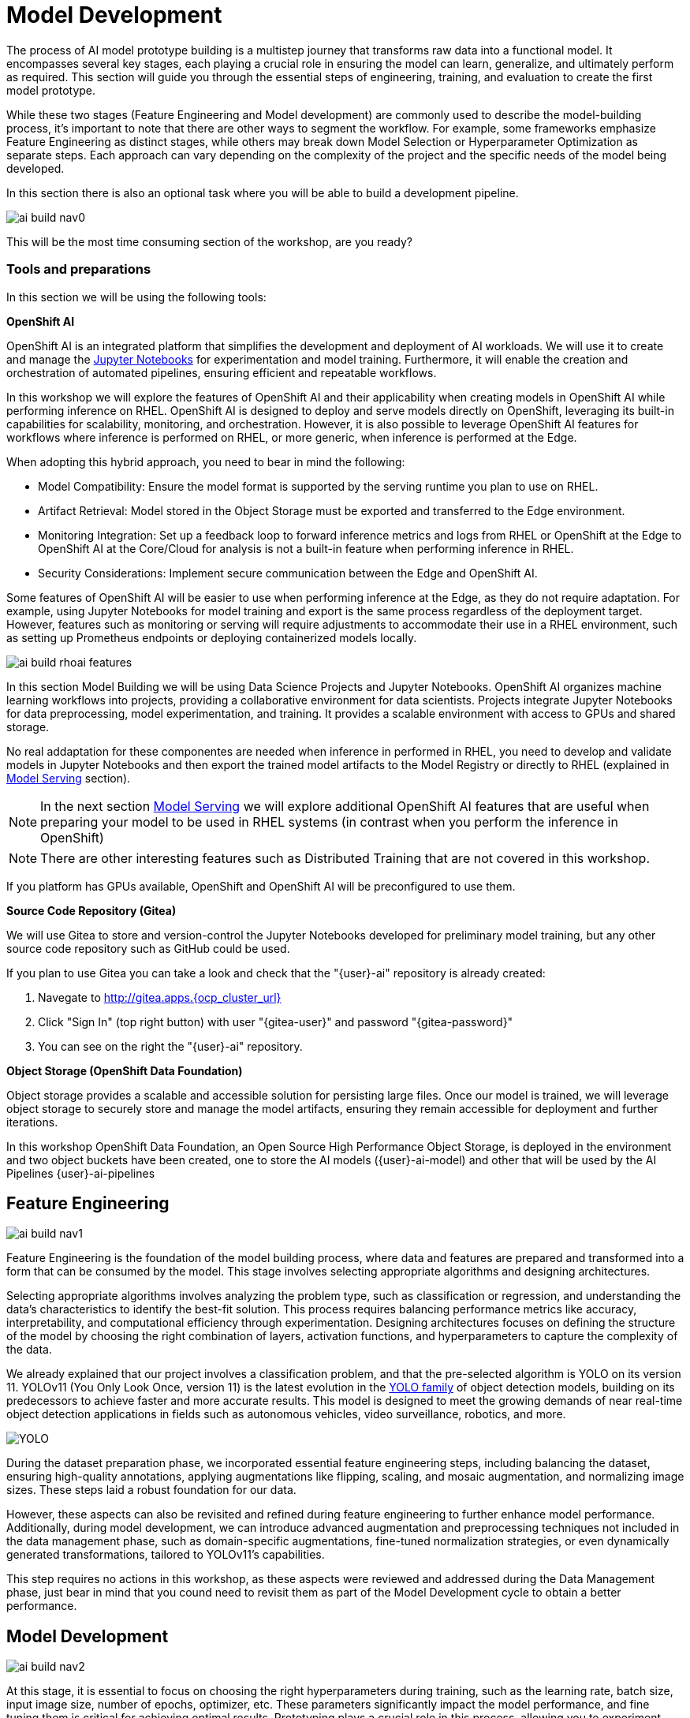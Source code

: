 = Model Development

The process of AI model prototype building is a multistep journey that transforms raw data into a functional model. It encompasses several key stages, each playing a crucial role in ensuring the model can learn, generalize, and ultimately perform as required. This section will guide you through the essential steps of engineering, training, and evaluation to create the first model prototype.

While these two stages (Feature Engineering and Model development) are commonly used to describe the model-building process, it's important to note that there are other ways to segment the workflow. For example, some frameworks emphasize Feature Engineering as distinct stages, while others may break down Model Selection or Hyperparameter Optimization as separate steps. Each approach can vary depending on the complexity of the project and the specific needs of the model being developed.

In this section there is also an optional task where you will be able to build a development pipeline.

image::ai-build-nav0.png[]


This will be the most time consuming section of the workshop, are you ready?


=== Tools and preparations

In this section we will be using the following tools: 

*OpenShift AI*

OpenShift AI is an integrated platform that simplifies the development and deployment of AI workloads. We will use it to create and manage the https://jupyter.org/[Jupyter Notebooks] for experimentation and model training. Furthermore, it will enable the creation and orchestration of automated pipelines, ensuring efficient and repeatable workflows.

In this workshop we will explore  the features of OpenShift AI and their applicability when creating models in OpenShift AI while performing inference on RHEL. OpenShift AI is designed to deploy and serve models directly on OpenShift, leveraging its built-in capabilities for scalability, monitoring, and orchestration. However, it is also possible to leverage OpenShift AI features for workflows where inference is performed on RHEL, or more generic, when inference is performed at the Edge.

When adopting this hybrid approach, you need to bear in mind the following:

* Model Compatibility: Ensure the model format is supported by the serving runtime you plan to use on RHEL.

* Artifact Retrieval: Model stored in the Object Storage must be exported and transferred to the Edge environment.

* Monitoring Integration: Set up a feedback loop to forward inference metrics and logs from RHEL or OpenShift at the Edge to OpenShift AI at the Core/Cloud for analysis is not a built-in feature when performing inference in RHEL.

* Security Considerations: Implement secure communication between the Edge and OpenShift AI.

Some features of OpenShift AI will be easier to use when performing inference at the Edge, as they do not require adaptation. For example, using Jupyter Notebooks for model training and export is the same process regardless of the deployment target. However, features such as monitoring or serving will require adjustments to accommodate their use in a RHEL environment, such as setting up Prometheus endpoints or deploying containerized models locally.

image::ai-build-rhoai-features.png[]


In this section Model Building we will be using Data Science Projects and Jupyter Notebooks. OpenShift AI organizes machine learning workflows into projects, providing a collaborative environment for data scientists. Projects integrate Jupyter Notebooks for data preprocessing, model experimentation, and training. It provides a scalable environment with access to GPUs and shared storage.

No real addaptation for these componentes are needed when inference in performed in RHEL, you need to develop and validate models in Jupyter Notebooks and then export the trained model artifacts to the Model Registry or directly to RHEL (explained in xref:ai-specialist-04-deploy.adoc[Model Serving] section).

[NOTE]

In the next section xref:ai-specialist-04-deploy.adoc[Model Serving] we will explore additional OpenShift AI features that are useful when preparing your model to be used in RHEL systems (in contrast when you perform the inference in OpenShift)

[NOTE]

There are other interesting features such as Distributed Training that are not covered in this workshop.

If you platform has GPUs available, OpenShift and OpenShift AI will be preconfigured to use them. 


*Source Code Repository (Gitea)*

We will use Gitea to store and version-control the Jupyter Notebooks developed for preliminary model training, but any other source code repository such as GitHub could be used. 

[example]
====
If you plan to use Gitea you can take a look and check that the "{user}-ai" repository is already created:

1. Navegate to http://gitea.apps.{ocp_cluster_url}
2. Click "Sign In" (top right button) with user "{gitea-user}" and password "{gitea-password}"
3. You can see on the right the "{user}-ai" repository.
====


*Object Storage (OpenShift Data Foundation)*

Object storage provides a scalable and accessible solution for persisting large files. Once our model is trained, we will leverage object storage to securely store and manage the model artifacts, ensuring they remain accessible for deployment and further iterations.

In this workshop OpenShift Data Foundation, an Open Source High Performance Object Storage, is deployed in the environment and two object buckets have been created, one to store the AI models ({user}-ai-model) and other that will be used by the AI Pipelines (({user}-ai-pipelines))


== Feature Engineering

image::ai-build-nav1.png[]


Feature Engineering is the foundation of the model building process, where data and features are prepared and transformed into a form that can be consumed by the model. This stage involves selecting appropriate algorithms and designing architectures.

Selecting appropriate algorithms involves analyzing the problem type, such as classification or regression, and understanding the data's characteristics to identify the best-fit solution. This process requires balancing performance metrics like accuracy, interpretability, and computational efficiency through experimentation. Designing architectures focuses on defining the structure of the model by choosing the right combination of layers, activation functions, and hyperparameters to capture the complexity of the data. 

We already explained that our project involves a classification problem, and that the pre-selected algorithm is YOLO on its version 11. YOLOv11 (You Only Look Once, version 11) is the latest evolution in the https://docs.ultralytics.com/es/models/[YOLO family] of object detection models, building on its predecessors to achieve faster and more accurate results. This model is designed to meet the growing demands of near real-time object detection applications in fields such as autonomous vehicles, video surveillance, robotics, and more.


image::YOLO.png[]


During the dataset preparation phase, we incorporated essential feature engineering steps, including balancing the dataset, ensuring high-quality annotations, applying augmentations like flipping, scaling, and mosaic augmentation, and normalizing image sizes. These steps laid a robust foundation for our data.

However, these aspects can also be revisited and refined during feature engineering to further enhance model performance. Additionally, during model development, we can introduce advanced augmentation and preprocessing techniques not included in the data management phase, such as domain-specific augmentations, fine-tuned normalization strategies, or even dynamically generated transformations, tailored to YOLOv11's capabilities.

This step requires no actions in this workshop, as these aspects were reviewed and addressed during the Data Management phase, just bear in mind that you cound need to revisit them as part of the Model Development cycle to obtain a better performance.


== Model Development

image::ai-build-nav2.png[]


At this stage, it is essential to focus on choosing the right hyperparameters during training, such as the learning rate, batch size, input image size, number of epochs, optimizer, etc. These parameters significantly impact the model performance, and fine tuning them is critical for achieving optimal results. Prototyping plays a crucial role in this process, allowing you to experiment with various configurations and refine model architectures iteratively. A common and effective way to perform this experimentation is by using https://jupyter.org/[Jupyter Notebooks].

Jupyter Notebooks are an interactive computing environment that combines live code, visualizations, and narrative text in a single document. They are ideal for prototyping machine learning models because they allow you to quickly test, debug, and document your workflows in a user-friendly interface.



[example]
====
To get started, you will create a new, empty Jupyter Notebook using OpenShift AI. In order to do so you have to 

1- Navegate to https://rhods-dashboard-redhat-ods-applications.apps.{ocp_cluster_url} 

2- Log in using your OpenShift credentials: {openshift-user}  /  {openshift-password}. It's a good idea to refresh the page right after the first log in in order to let the left menu load completly with all the additional enabled features.  

You need to select the `WORKSHOP` authenticaticator

image::ai-build-authenticator.png[]


3- Open the Data Science Project "{user}-ai".

4- Create a new S3 Storage Connection ("Connetions" tab) that will be used by your Jupyter Notebooks to save the model and performance stats. Include:

** *Name* for the S3 connection: We suggest using `s3-ai-models`
** *Access key*: `{object_storage_models_access_key}`
** *Secret key*: `{object_storage_models_secret_key}`
** *Endpoint*: `s3-openshift-storage.apps.{ocp_cluster_url}` 
** *Region*: You can keep the Region. If it is empty but it's better to include any string (e.g. `local`).
** *Bucket*: `{user}-ai-models`


image::ai-build-dataconnection.png[]

5- Create a new Workbench ("Workbenches" tab) named "Object Detection Notebooks". You will need to select:

** Base image that will be used to run your Jupyter Notebooks (select `PyTorch`)
** Container Size (`Small` is enough)
** Persistent Volume associated to the container (you can keep the default 20Gi Persistent Volume for your Notebook but you won't need that much storage)
** Object Storage Connection that you already configured. 
** Additionally, when you have GPUs you will find that during the Workbench creation you also can use accelerators (see an example below with NVIDIA GPUs).

image::ai-build-workbench.png[]

6- Click "Create Workbench". It will take some time to create and start it.

7- Once started, open the Workbench (it could take time to open). You will be asked to allow permissions pior to show the Jupyter environment in your browser.

8- Clone the source code repository that you created ("{user}-ai") using the left menu (you can find the repository clone URL opening the Gitea repository). Once you click "Clone" a message will appear in the button right. It could take some time to clone the repository.

image::ai-build-gitclone.png[]

9- Create a `prototype.ipynb` file inside the cloned directory ("{user}-ai")
====


It's time to begin working on the Jupyter Notebook you just created. Below, you will find subsections that explain each necessary code block. To get started, create new code blocks by clicking the `+` button in the top menu. Configure each block based on the instructions provided below, then run the block by clicking the play button (`>` icon) to ensure it works as expected. You are encouraged to add additional Markdown cells for further explanations or adjust the provided code to suit your needs. This hands-on approach will help you gain a deeper understanding and tailor the notebook to your specific project.

Let's start with the first code block, the dependencies.

[TIP]

If you'd prefer to skip the process of configuring each code block or simply want to see the completed version, the https://github.com/luisarizmendi/workshop-moving-ai-to-the-edge/blob/main/resources/solutions/ai-specialist/development/prototyping.ipynb[full Jupyter Notebook is available for you to review here]. This allows you to quickly access the final file without spending time on the setup.


=== Dependencies

When setting up the Workbench to run your Jupyter Notebook, you were required to select one of the available base container images (e.g., `Pytorch`). The Jupyter Notebook will execute within this environment, which means all the pre-installed packages and tools in that container image will be readily available.

In our case, however, we will need additional packages, such as the one that allows accessing the dataset directly from Roboflow. These packages may not be included in the selected base image, so it’s essential to install them manually. You can do this by running the following `pip install` command:

[source,python,role=execute,subs="attributes"]
----
# For Training
!pip install ultralytics roboflow 
----

[IMPORTANT]

Once you have identified all the required packages, consider creating a custom base image that includes these dependencies (check the https://access.redhat.com/articles/rhoai-supported-configs[Software included in the supported workbench images]). This optimized image will streamline not only the prototyping phase but also regular training workflows performed through Pipelines.

=== Python Libraries

Import all necessary libraries for training and analysis. Basically you will need:

* Libraries for training: 

This block will be dependant on your Python code, but probably you will need the following imports:

[source,python,role=execute,subs="attributes"]
----
# Common
import  os

# For Dataset manipulation
import yaml
from roboflow import Roboflow

# For training
import torch
from ultralytics import YOLO

# For Storage
import boto3
from botocore.exceptions import NoCredentialsError, PartialCredentialsError
----


=== Roboflow Dataset download

The next step is to download the dataset prepared in the xref:ai-specialist-01-data.adoc[Data Management] section. Instead of manually downloading the ZIP file, we will access the dataset directly from Roboflow for a more streamlined process. When you created the "Roboflow Version" of the dataset, you received a unique code to access it. Now, it's time to put that code to use.

Double check that you're using the correct API Key, Workspace name, Project name, and Version number to ensure a seamless connection to the dataset.

[CAUTION]
If you have multiple versions of your dataset, make sure you are using the correct version number under project.version. For example, if you created a new version as part of the "xref:ai-specialist-01-data.adoc#_mock_training_dataset[*Mock Training*]" (training the model with a smaller dataset), verify that the version matches the intended dataset. 

[source,python,role=execute,subs="attributes"]
----
from roboflow import Roboflow

rf = Roboflow(api_key="xxxxxxxxxxxxxxxxx")  # Replace with your API key
project = rf.workspace("workspace").project("{user}-hardhat-detection") # Replace with your workspace and project names

version = project.version(1) # Replace with your version number
dataset = version.download("yolov11")
----

This code downloads the Dataset, but you'll need to explicitly specify the paths to each data split (training, validation, and test) in the Dataset metadata. This ensures YOLO can correctly locate and utilize your dataset files.

This is done in the data.yaml file. Open that file so you can see the paths that you need to update by removing the dots and completing the path:

----
train: ../train/images
val: ../valid/images
test: ../test/images
----

You can reuse this code block to do it automatically if you don't want to open and update the file manually:


[source,python,role=execute,subs="attributes"]
----
dataset_yaml_path = f"{dataset.location}/data.yaml"

with open(dataset_yaml_path, "r") as file:
    data_config = yaml.safe_load(file)

data_config["train"] = f"{dataset.location}/train/images"
data_config["val"] = f"{dataset.location}/valid/images"
data_config["test"] = f"{dataset.location}/test/images"

with open(dataset_yaml_path, "w") as file:
    yaml.safe_dump(data_config, file)
----


=== Hyperparameter configuration

It's time to prepare our first model prototype, and for that, you'll need to configure the hyperparameters for the first iteration of training.

Model hyperparameters are key configuration settings that define how a machine learning model will be trained. These settings are chosen before training begins and significantly affect the model's performance and efficiency during the training process.

Here are the main hyperparameters you can tune for your YOLO model, along with brief explanations and approximate values to help guide you through the setup:

[NOTE]

The list below is a subset of all the parameters that you can configure. You can find all the https://docs.ultralytics.com/usage/cfg/#train-settings[YOLO training configuration options here], including default values and a short explanation. 

*Training Settings*

* *Batch size* (`batch`): The https://medium.com/geekculture/how-does-batch-size-impact-your-model-learning-2dd34d9fb1fa[batch size] is the number of training samples used in one forward and backward pass. A larger batch size leads to more stable gradients and will also reduce sustantially the training time but requires more memory. Value will be dependant on your hardware (mainly memory) that you have available in your CPU/GPU, typical values are `16`, `32` or `64`. You can try higher values if your GPU allows it. Take into account that if you are running the training on your CPU and configure a batch size that your container instance size cannot manage,then the Workbench will launch an error while training the model and will ask if you want to restart it.

[NOTE]

If batch size is a large number you could have not enough memory in your GPU or system to accomodate it, so the training task will fail. You will see a "not enough memory" message in the log.

* *Epochs* (`epochs`): The https://medium.com/@saiwadotai/epoch-in-machine-learning-understanding-the-core-of-model-training-bfd64bbd5604[Epochs] are the number of complete passes through the entire training dataset. More epochs generally improve model performance but also increase training time and risk of overfitting. Typical values: `50`, `100` (default), `300`. Start with `50` and increase if needed (or just configure `1` epoch if you are running the "xref:ai-specialist-01-data.adoc#_mock_training_dataset[*Mock Training*]").

* *Base YOLO Model* (`model`): The base model architecture, which defines the neural network's structure. For YOLO, different versions (e.g., YOLOv4, YOLOv5) or sizes (e.g., YOLOv5s, YOLOv5m) can be selected depending on your requirements. In our project we will base our model in YOLOv11 so you will need to configure `yolo11m.pt`.

* *Image Size* (`imgsz`): The resolution of the images fed into the model during training. Higher resolutions improve accuracy but increase training time and memory usage. Typical values: `640` (default), `1280`. Start with `640` and increase if your system can handle larger images.

* *Patience* (`patience`): https://medium.com/@shouke.wei/optimizing-performance-unveiling-the-impact-of-patience-values-on-machine-learning-models-ef1ff3cbdee5[Patience] is the number of epochs with no improvement in validation performance before the early stopping mechanism kicks in to stop training. This helps prevent overfitting by stopping training early. Typical value is `10` but try to increase the value if you hit the early stopping, to be sure that you are not preventing the training to make your model improve in later epochs.



*Optimization Parameters*

* *Optimized* (`optimizer`): The algorithm used to minimize the loss function during training. Common optimizers include https://medium.com/@weidagang/demystifying-the-adam-optimizer-in-machine-learning-4401d162cb9e[Adam] and https://mohitmishra786687.medium.com/stochastic-gradient-descent-a-basic-explanation-cbddc63f08e0[SGD (Stochastic Gradient Descent)] being Adam the default. You never know which one could be better so configure either `Adam` or `SGD` and check the results in each case.

* *Learning rate* (`lr0` and `lrf`): The https://en.wikipedia.org/wiki/Learning_rate[learning rate] controls how quickly the model updates weights during trainicng. Adjusting the learning rate can significantly impact model performance and training time. A learning rate that is too high may cause the model to converge too quickly to a suboptimal solution or fail to converge, while a rate that is too low can slow down training and may result in underfitting. You have two values, the first one is `lr0`, the starting learning rate used at the beginning of the training process and that determines the size of the initial updates made to the model weights during gradient descent. The other value is `lrf`, the Learning Rate Final Multiplier, that is a multiplier that specifies the final learning rate as a fraction of `lr0`, the learning rate gradually decays from `lr0` to `lr0 * lrf` over the course of training. Typical values are `0.01` for both parameters. If the model takes too long to converge, consider increasing the learning rate. However, if you observe sudden fluctuations or jumps in performance, it may indicate the need to reduce the learning rate (ie. `lr0` = `0.001`) to facilitate smoother and more stable convergence.

* *Momentum* (`momentum`): https://blog.dailydoseofds.com/p/an-intuitive-and-visual-demonstration[Momentum] is a method used in training models to make learning faster and smoother. Instead of just using the current error to update the model, it also remembers the direction it was going in before and if continues in the same directio the learning rate is increased. This helps the model move more steadily, avoid bouncing around too much, and speed up when progress is slow. Default value is `0.937`

* *Weight Decay* (`weight_decay`): Also known as L2 regularization. https://medium.com/@sujathamudadla1213/weight-decay-in-deep-learning-8fb8b5dd825c[Weight Decay] is a technique that adds a penalty to the loss to prevent overfitting by discouraging large weights. The idea is to encourage the model to keep the weights small, which can lead to simpler, more general models that perform better on unseen data. The default value is `0.0005`.

* *Warmups* (`warmup_epochs`, `warmup_bias_lr`, `warmup_momentum`): Warmups gradually increase the learning rate during the first few epochs to help the model stabilize before it starts learning aggressively. You have three hyperparameters: `warmup_epochs`, `warmup_bias_lr`, `warmup_momentum`. The `warmup_epochs` (default `0.8`) is the number of steps where the learning rate gradually increases, `warmup_bias_lr` (default `0.1`) controls the initial learning rate for bias parameters during warmup, and `warmup_momentum` (default `3.0`) sets the starting momentum value, all helping to stabilize the model's early training.

* *Automatic Mixed Precision* (`amp`): Deep Neural Network training has traditionally relied on IEEE single-precision format, however with https://developer.nvidia.com/automatic-mixed-precision[Automatic Mixed Precision], you can train with half precision while maintaining the network accuracy achieved with single precision. It's useful for saving memory and speeding up computations but sometimes its usage cause issues with certain GPUs. Defaults to `True`.


*Additional Model Configuration*

* Name (`name`): The name of the experiment or model version. It helps to track and differentiate between different training runs.

* Dataset path (`data`): The path to the dataset used for training. This includes both training and validation datasets.

* Device used (`device`): The device used for training. Specify whether you are using a CPU or GPU. If using GPU, make sure it's set to cuda.


Besides the hyperparameters above, you can also introduce Data Augmentation settings (additional to the Data Augmentation that you could have applied into your Dataset during the xref:ai-specialist-01-data.adoc[Data Management] section). Check below the options that you have and the default values. 

[NOTE]

If you plan to introduce additional Data Augmentation be sure that you set 'augment` to `True` in order to apply these configurations.

[source,python,subs="attributes"]
----
    # Data augmentation settings
    'augment': True,
    'hsv_h': 0.015,  # HSV-Hue augmentation
    'hsv_s': 0.7,    # HSV-Saturation augmentation
    'hsv_v': 0.4,    # HSV-Value augmentation
    'degrees': 10,    # Image rotation (+/- deg)
    'translate': 0.1, # Image translation
    'scale': 0.3,    # Image scale
    'shear': 0.0,    # Image shear
    'perspective': 0.0,  # Image perspective
    'flipud': 0.1,   # Flip up-down
    'fliplr': 0.1,   # Flip left-right
    'mosaic': 1.0,   # Mosaic augmentation
    'mixup': 0.0,    # Mixup augmentation
----

Now that you’re familiar with the configuration parameters, the goal of this code block is to define and configure a variable (`CONFIG`) that consolidates all your tuning adjustments (other than defaults).

[source,python,subs="attributes"]
----
CONFIG = {
    'var1': 'value1',
    'var2': 'value2',
    ...
    ...
    ...
    'varn': 'valuen',
}
----

Make your initial guesses for the hyperparameter values for the first model training (next code block). Then, iteratively come back to this code block and adjust and fine-tune these values, retraining the model each time, with the goal of achieving improved performance.


=== Model Training

Starting the model training with a base model like YOLO is beneficial because it’s pretrained on large datasets, making it faster, more accurate, and less data intensive than training from scratch. Base models provide optimized architectures and learned general features (e.g., edges, shapes) that can be adapted to your specific task thanks to Transfer Learning.

Transfer learning reuses a model trained on one task for another. Early layers retain general features, while later layers are fine tuned for task-specific objects. This approach saves time, requires less data, and leverages pretrained knowledge for better performance.

The first task in this block is to load that base YOLO model. If you remember, you created a variable with the base model name (`CONFIG['model']`) in the previous block, now it is time to use it:

[source,python,role=execute,subs="attributes"]
----
model = YOLO(CONFIG['model'])
----

Now it's time to start the most time consuming task, the model training. You have to use the variables configured in the previous block. In order to save time, you can find below the code block that will do it for you.

[NOTE]

By default, the `train` method of the YOLO library handles both "Training" and "Validation" Data Sets, so you will see results for both in the output.


[source,python,role=execute,subs="attributes"]
----
results_train = model.train(
    name=CONFIG['name'],
    data=CONFIG['data'],
    epochs=CONFIG['epochs'],
    batch=CONFIG['batch'],
    imgsz=CONFIG['imgsz'],
    patience=CONFIG['patience'],
    device=CONFIG['device'],
    verbose=True,
    
    # Optimizer parameters
    optimizer=CONFIG['optimizer'],
    lr0=CONFIG['lr0'],
    lrf=CONFIG['lrf'],
    momentum=CONFIG['momentum'],
    weight_decay=CONFIG['weight_decay'],
    warmup_epochs=CONFIG['warmup_epochs'],
    warmup_bias_lr=CONFIG['warmup_bias_lr'],
    warmup_momentum=CONFIG['warmup_momentum'],
    amp=CONFIG['amp'],
    
    # Augmentation parameters
    augment=CONFIG['augment'],
    hsv_h=CONFIG['hsv_h'],
    hsv_s=CONFIG['hsv_s'],
    hsv_v=CONFIG['hsv_v'],
    degrees=CONFIG['degrees'],
    translate=CONFIG['translate'],
    scale=CONFIG['scale'],
    shear=CONFIG['shear'],
    perspective=CONFIG['perspective'],
    flipud=CONFIG['flipud'],
    fliplr=CONFIG['fliplr'],
    mosaic=CONFIG['mosaic'],
    mixup=CONFIG['mixup'],
)
----

[TIP]

Remember to use the "xref:ai-specialist-01-data.adoc#_mock_training_dataset[*Mock Training*]" Dataset if you want to save time while trying this step.


Once the training is done you can see how a new directory has been created under `./run/detect`. If you open that directory you will find:

* Subdirectory `weights` with files representing the model with best metrics (`best.pt`) and the model of the last iteration (`last.pt`).
* Sample images with detections for some inputs of the test and validation sets.
* File `args` with the hyperparameters used during training. 
* A serie of graphs and schemas along with a file `results.csv` with the results of the model training and validation.

[NOTE]

You can find an https://github.com/luisarizmendi/workshop-moving-ai-to-the-edge/tree/main/resources/assets/object-detection-hardhat-or-hat/v1[example of these files here].

Those graphs are automatically generated by the YOLO method from the `results.csv` and include:

* *Confusion Matrix* and *Confusion Matrix Normalized*: A table that shows the true positives, false positives, false negatives, and true negatives for each class. The normalized version represents values as proportions, aiding in comparisons across classes with varying sample sizes.

* *F1 Curve*: A graph plotting the F1 score (harmonic mean of precision and recall) against confidence thresholds, highlighting the balance between precision and recall across different thresholds.

* *P Curve* (Precision Curve): A plot of precision (ratio of true positives to predicted positives) across varying confidence thresholds, indicating the model's ability to make accurate predictions.

* *R Curve* (Recall Curve): A plot of recall (ratio of true positives to actual positives) across confidence thresholds, showing the model's ability to identify all instances of a class.

* *PR Curve* (Precision-Recall Curve): A graph that visualizes the trade-off between precision and recall at different thresholds, providing insights into the model's performance across confidence levels.

* *Labels Correlogram and Stats*: A heatmap illustrating the co-occurrence of labeled objects in the dataset, combined with statistical summaries of label distributions and relationships, helping identify biases or correlations in the training data.

* *Epoch Steps Summary Results*: A summary of key metrics recorded at each training epoch, including others such as:

    ** Train/Box Loss: The loss related to bounding box regression accuracy.
    ** Train/Cls Loss: The loss associated with classification errors.
    ** Train/DFL Loss: Distribution Focal Loss, used for accurate bounding box localization.
    ** mAP@50: Mean Average Precision at IoU threshold 0.5, measuring detection performance.
    ** mAP@50-95: Mean Average Precision averaged across IoU thresholds from 0.5 to 0.95, indicating overall model precision and recall.

image::ai-build-results.png[]



You will also find in that directory under `weights` two files (models), one with the best performance obtained (`best.pt`) and another one created as result of the last epoch iteration (`last.pt`).


=== Model Evaluation

Model evaluation using the test split is the process of assessing a trained model's performance on a subset of data (the test set) that the model has never seen during training or validation. This step provides an unbiased estimate of how well the model will perform on new, unseen data.

[source,python,role=execute,subs="attributes"]
----
results_test = model.val(data=CONFIG['data'], split='test', device=CONFIG['device'], imgsz=CONFIG['imgsz'])
----

After the evaluation with the Test Data Set you will see how a new directory with the results, similar to what you got with the training, has been created. 


To visually test the performance of your object detection model, you can download the `best.pt` file (check the directory `runs/detects/<model_name>/weights`). Then, utilize the following containerized application to perform the test locally: https://github.com/luisarizmendi/workshop-moving-ai-to-the-edge/blob/main/resources/assets/model_test_app/object-detection-batch-model-file/pytorch/object-detection-pytorch.py[object-detection-batch-model-file.py]. This script allows you to run a visual model performance evaluation directly on your local machine.

[source,python,role=execute,subs="attributes"]
----
podman run -p 8800:8800 quay.io/luisarizmendi/object-detection-batch-model-file:latest
----

[NOTE]

The image includes `PyTorch` dependencies, making it quite large. As a result, the pull process may take some time to complete.

Or if you have an NVIDIA GPU:

[source,python,role=execute,subs="attributes"]
----
podman run --device nvidia.com/gpu=all --security-opt=label=disable --privileged -p 8800:8800 quay.io/luisarizmendi/object-detection-model-test:latest
----

[NOTE]
====
If you find the following error:

Error: crun: cannot stat `/usr/lib64/libEGL_nvidia.so.565.57.01`: No such file or directory: OCI runtime attempted to invoke a command that was not found

Be sure that you have ran `sudo nvidia-ctk cdi generate --output=/etc/cdi/nvidia.yaml`
====

The application takes some time to start.

[NOTE]
====
It will be ready when you get this log in the terminal:

Creating new Ultralytics Settings v0.0.6 file ✅ 
View Ultralytics Settings with 'yolo settings' or at '/app/.config/Ultralytics/settings.json'
Update Settings with 'yolo settings key=value', i.e. 'yolo settings runs_dir=path/to/dir'. For help see https://docs.ultralytics.com/quickstart/#ultralytics-settings.
====

Once it's up you can navigate to `http://localhost:8800/` and the select the file with the model and all the images where you want to test it (you can download the Dataset from Roboflow as explained in the xref:ai-specialist-01-data.adoc[Data Management] section and use the Test Set)


[CAUTION]

Drag-and-drop does not work with Chrome, if you use that browser click on the box and select manaully the files, otherwise you will see them as with a size of `0` bytes.

image::ai-build-test-app.png[]



=== Model Export (optional) 

Model export is the process of saving or converting a trained machine learning model into a specific format that can be used for inference or deployment in different environments. This is important because it allows the trained model to be shared, deployed to production, or used in different applications without needing the original training code or environment.

For example, ONNX (Open Neural Network Exchange) is a popular open-source format that is designed for the interchange of deep learning models across different frameworks (ie. https://docs.openvino.ai/2024/index.html[OpenVINO]), so in this example we are going to convert the Pytorch `.py` file into the `onnx` format. 

The good news is that the YOLO library provides an `export` method that makes this possible with just one line:

[source,python,role=execute,subs="attributes"]
----
model.export(format='onnx', imgsz=CONFIG['imgsz'])
----

Once that's done, you can review again the `weights` directory and you will see the new `onnx` file.

=== Store the Model

The last code block example that we will see is the one used to store the results (models and metrics) of this prototyping run. 

In order to do that you need to create an Object Storage Client and then use it with the files that you can upload. We are using OpenShift Data Foundation as Storage Object:

[source,python,role=execute,subs="attributes"]
----
s3_client = boto3.client(
    "s3",
    endpoint_url=f"https://{AWS_S3_ENDPOINT}",  
    aws_access_key_id=AWS_ACCESS_KEY_ID,
    aws_secret_access_key=AWS_SECRET_ACCESS_KEY,
    verify=True
)
----

But what are those values? Well, when you created the Workbench you configured an "Storage Connection" with details about the Object Storage. These values were injected as Environment variables that now you can use, so *before* the client setup you will need to import them as follows:

[source,python,role=execute,subs="attributes"]
----
AWS_S3_ENDPOINT = os.getenv("AWS_S3_ENDPOINT", "").replace('https://', '').replace('http://', '')
AWS_ACCESS_KEY_ID = os.getenv("AWS_ACCESS_KEY_ID")
AWS_SECRET_ACCESS_KEY = os.getenv("AWS_SECRET_ACCESS_KEY")
AWS_S3_BUCKET = os.getenv("AWS_S3_BUCKET")
----

Once you have the Object Storage Client configured, you just need to select the files and upload them using the `client.fput_object` method:

[source,python,role=execute,subs="attributes"]
----
model_path_train = results_train.save_dir
weights_path = os.path.join(model_path_train, "weights")
model_path_test = results_test.save_dir

# Get file lists
files_train = [os.path.join(model_path_train, f) for f in os.listdir(model_path_train) if os.path.isfile(os.path.join(model_path_train, f))]
files_models = [os.path.join(weights_path, f) for f in os.listdir(weights_path) if os.path.isfile(os.path.join(weights_path, f))]
files_test = [os.path.join(model_path_test, f) for f in os.listdir(model_path_test) if os.path.isfile(os.path.join(model_path_test, f))]

directory_name = os.path.basename(model_path_train)

def upload_file(file_path, s3_path):
    try:
        s3_client.upload_file(file_path, AWS_S3_BUCKET, s3_path)
        print(f"'{os.path.basename(file_path)}' uploaded successfully to '{s3_path}'.")
    except (NoCredentialsError, PartialCredentialsError) as e:
        print("Credentials error: ", e)
    except Exception as e:
        print("Error occurred: ", e)

# Upload train files
for file_path in files_train:
    upload_file(file_path, f"prototype/notebook/{directory_name}/train-val/{os.path.basename(file_path)}")

# Upload model weights
for file_path in files_models:
    upload_file(file_path, f"prototype/notebook/{directory_name}/{os.path.basename(file_path)}")

# Upload test files
for file_path in files_test:
    upload_file(file_path, f"prototype/notebook/{directory_name}/test/{os.path.basename(file_path)}")
----



To facilitate easy verification of files uploaded to the object bucket, the workshop includes a (https://github.com/luisarizmendi/s3manager)[Web UI to browse the bucket contents]. 

You can go to that console ( https://s3-browser-{user}-ai-models-{user}-tools.apps.${ocp_cluster_url} ) and open the `prototype/notebook` folder. You will find a folder with the "model train name" and inside you will have the model with the best performance metrics (`best.pt`) and the last produced with the last training epoch (`last.pt`) along with the performance stats for the Test, Validation and Training sets.

image::ai-build-storemodel.png[]

Finally, I recommend cleaning up the directories created during the training and evaluation processes to save some space. To achieve this, include a final piece of code in your Notebook that removes these directories.

[source,python,role=execute,subs="attributes"]
----
!rm -rf {model_path_train}
!rm -rf {model_path_test}
----


== Prototyping Pipeline (optional) 

image::ai-build-nav3.png[]

So far, you've used a Jupyter Notebook for quick model prototyping. While this approach is excellent for experimentation, transitioning to a more structured and scalable workflow can bring numerous benefits even for prototyping, such as ensuring consistency, repeatability, and improved collaboration.

OpenShift AI integrates seamlessly with https://elyra.readthedocs.io/en/latest/user_guide/pipelines.html[Elyra Pipelines], an Open Source visual pipeline editor that simplifies the creation, editing, and execution of data science workflows. Elyra allows you to design workflows through an intuitive drag-and-drop interface, standardize your prototyping process to ensure reproducibility, and automate repetitive tasks to reduce manual effort. It also enables you to scale your workflows efficiently using OpenShift AI's powerful infrastructure while making it easier to share and collaborate with your team.

Let's build an Elyra Pipeline to automate the model prototyping process, helping you focus on innovation rather than managing infrastructure and repetitive tasks.


=== Custom Container Image
Using custom container base images in your pipeline tasks is a great idea because it eliminates the need to install dependencies every time the pipeline runs. This approach not only saves time but also reduces bandwidth usage, making your workflows more efficient and reliable.

By creating a custom container base image, you can preconfigure the environment with all the required dependencies for tasks like running Jupyter Notebooks. This means you won’t have to repeatedly set up the environment, ensuring a smoother and faster execution of your pipelines.

The first step is to create a Containerfile tailored for OpenShift. In this example, we’ll use a base image prepared for PyTorch and install the necessary dependencies such as Ultralytics, and Roboflow. The resulting Containerfile would look something like this:

[source,containerfile,role=execute,subs="attributes"]
----
FROM quay.io/modh/odh-pytorch-notebook:v2-2024a-20250116-b42b86c

USER 0

RUN INSTALL_PKGS="ultralytics roboflow" && \
    pip install --no-cache-dir  $INSTALL_PKGS 

USER 1001
----

Then you can build your Container Image using the Containerfile and push it into a Container Image Registry (ie. https://quay.io[Quay])

----
podman build -t <registry>/<namespace>/<image-name>:<image-tag> .
podman login -u <username> <registry>
podman push <registry>/<namespace>/<image-name>:<image-tag>
----

[TIP]

If you don’t want to build the image yourself, you can use an existing pre-built image: `quay.io/luisarizmendi/pytorch-custom-notebook:latest`.


Once you have the container image you want to use for running the code in your pipeline steps, the next step is to "import" it into your Jupyter environment for use with Elyra Pipelines.

[example]
====
To add your custom image to the Jupyter Enviroment in order to use it with the Elyra Pipeline:

1. Open the Jupyter Notebook workbench.
2. Navigate to "Runtime Images" by selecting the icon with squares in the left menu.
3. Click the `+` button to add a new runtime image.
4. Provide a name for the image, such as PyTorch Custom, add a tag like pytorch, and specify the image name (e.g., `quay.io/luisarizmendi/pytorch-custom-notebook:latest`).
5. Click Save.
====

Once added, your custom container image will be available for use in your pipeline steps.


image::ai-build-custom-elyra-image.png[]


=== Pipeline Server

If you want to run Pipelines in OpenShift AI, you will need to add into your AI project a Pipeline Server resource definition.

[example]
====
To create a Pipeline Server:

1- Navigate to "Data Science Pipelines" in https://rhods-dashboard-redhat-ods-applications.apps.{ocp_cluster_url}[OpenShift AI] and configure a new pipeline server.


2- Fill in the Data Connection information:

** *Access key*: `{object_storage_pipeline_access_key}`
** *Secret key*: `{object_storage_pipeline_secret_key}`
** *Endpoint*: `s3-openshift-storage.apps.{ocp_cluster_url}`  
** *Region*: Keep the Region. If it's it is better to include any string (e.g. `local`).
** *Bucket*: `{user}-ai-pipeline`

3- Click "Configure pipeline server".

4- Once the configuration is ready, restart any running workbenches to apply the updates.
====

image::ai-build-pipeline-server.png[]

[NOTE]

To verify that the Pipeline Server has been successfully loaded into your Jupyter Environment, open the Workbench and navigate to "Runtimes" (represented by a gear icon in the left menu). Here, you can confirm that the runtime configuration has been automatically loaded. If the Data Science Pipelines runtime configuration is empty try to restart your workbench once the pipeline server is active.




=== Create the Pipeline Step Jupyter Notebooks

A pipeline is composed of multiple steps. In our case, it will consist of three: one step to fetch the dataset, another to train the model, and a final step to upload the files to the Object Storage. For this, you’ll need to create three new `.ipynb` files each corresponding to one of these steps.

To simplify the process, we’ll use the Jupyter Notebook created for quick prototyping as a base. However, this notebook cannot be directly split into pipeline steps. In a pipeline, each step runs independently, so you’ll need to incorporate mechanisms to transfer files and variables between steps.

[NOTE] 

This exercise will also help you prepare for implementing the training pipeline with Kubeflow, which will be covered in the xref:ai-specialist-03-training.adoc[Model Training] section.

Start by copying the relevant code blocks from the prototyping notebook into their respective new files. Then, apply the necessary modifications as outlined below

[TIP]

If you prefer to save time, you can skip this step and directly https://github.com/luisarizmendi/workshop-moving-ai-to-the-edge/tree/main/resources/solutions/ai-specialist/development/elyra[reference the solution] by using the pipeline files provided in the resources directory.

==== "Get Data" Notebook

* Remove the `pip install` entries: Since you will be using the custom image that you created, you won't need to install any further dependencies

* Save the `dataset` variable into a file (eg, using `pickle`) since it will be used in the "Train" Notebook

[source,python,role=execute,subs="attributes"]
----
import pickle

with open('dataset.pkl', 'wb') as file:
    pickle.dump(dataset, file)
----


==== "Train" Notebook

* Include the relevant imports (this is a new Notebook, it does not use them from the "Get Data" Notebook)

* Including environment variables is a great way to control the training configuration when launching the pipeline. For instance, you can define variables for parameters like the number of `epochs` and the `batch size`.
[source,python,role=execute,subs="attributes"]
----
    'epochs': os.getenv("MODEL_EPOCHS"),
    'batch': os.getenv("MODEL_BATCH"),
----

* As with the previous file, you need to save the variable containing the training and testing results so it can be used by the next step in the pipeline. However, due to the complexity of this variable, `pickle` cannot be used. Instead, you'll need to manually serialize the data as shown below.

[source,python,role=execute,subs="attributes"]
----
results_train_serializable = {
    "maps": results_train.maps,
    "names": results_train.names,
    "save_dir": results_train.save_dir,
    "results_dict": results_train.results_dict,
}

results_train_save_path = "model_train_results.pth"

torch.save(results_train_serializable, results_train_save_path)

results_test_serializable = {
    "maps": results_test.maps,
    "names": results_test.names,
    "save_dir": results_test.save_dir,
    "results_dict": results_test.results_dict,
}

results_test_save_path = "model_test_results.pth"

torch.save(results_test_serializable, results_test_save_path)
----


==== "Save Data" Notebook

* Again, include the relevant Python imports.

* Deserialize the variables that were stored in a file in the "Train" Notebook:

[source,python,role=execute,subs="attributes"]
----
import torch 

results_train_save_path = "model_train_results.pth"
results_train = torch.load(results_train_save_path)

results_test_save_path = "model_test_results.pth"
results_test = torch.load(results_test_save_path)
----

* The deserialized values are accessed as an array rather than through methods. Therefore, you’ll need to update  `results_xxx.save_dir` to results_xxx['save_dir']`:

* Update the path where the model and results are stored in the Object Storage (e.g., change from `prototype/notebook/` to `prototype/pipeline/`).

* Since the pipeline will run multiple times using the same storage, it's recommended to clean up the generated files after the pipeline has finished saving the content.


=== Create an Elyra Pipeline

It's time to create the Pipeline with the files that you prepared.


[example]
====
To create a new Elyra pipeline do the following in your Workbench:

1- Right-click on the directory view where the pipeline step files are located and select "New Data Science Pipeline Editor". Alternatively, you can open a new tab by pressing `+` and selecting "Pipeline Editor" from the Elyra section.

2- Rename `.pipeline` file to `training-elyra.pipeline`.

3- Drag-and-drop the Step files that you prepared and connect them in the right order.

4- Click the square with an arrow inside at the top right corner. A new menu will appear on the right with several tabs for configuring the pipeline and its steps. When you click a step, its configuration will open. You need to configure the following:

** At the general pipeline level configure a "Data Volume" so the steps can share the files (it should be mounted under `/opt/app-root/src`) and the general Runtime Image that will be used, in this case it will be the custom image that you created (`PyTorch Custom`).

image::ai-build-pipeline-config.png[]

[IMPORTANT]

The `training-elyra-pipeline` Persistent Volume is not autogenerated, so you will need to manually create the Persistent Volume Claim with the specified name in the project where the pipeline will run ("{user}-ai"), otherwise the pipeline won't progress when you launch it.

** In each step you will need to fill in the required Environment Variable values that will be used, in our example:

*** In the "Get Data" step: `ROBOFLOW_KEY`, `ROBOFLOW_WORKSPACE`, `ROBOFLOW_PROJECT` and `ROBOFLOW_DATASET_VERSION`
*** In the "Training" step: `MODEL_EPOCHS` and `MODEL_BATCH`
*** In the "Save Data" step: `AWS_S3_ENDPOINT`, `AWS_ACCESS_KEY_ID`, `AWS_SECRET_ACCESS_KEY` and `AWS_S3_BUCKET`

[NOTE]

Remember that if you want to save time you could use the "xref:ai-specialist-01-data.adoc#_mock_training_dataset[*Mock Training*]" Dataset (although it produces a non-usable model).

image::ai-build-pipeline-envs.png[]

5- Click save (icon with a disk on the top menu).
====


If you are running in an **environment with GPUs**, you must:

* Specify the GPU number and GPU Vendor (`nvidia.com/gpu`) in the training task. 

* If there are Kubernetes Taints in the GPU nodes you will also need to configure the Toleration. GPUs will be used during training, but **you should include the Toleration in all tasks**. This is necessary for Kubernetes to schedule the pod on a GPU-enabled node. Since tasks share a Persistent Volume (PV), there is a risk that GPU nodes may be in a different zone where the PV cannot be shared with non-GPU nodes. If this happens, Kubernetes will always select a node without GPUs, or you may encounter an error if scheduling is forced.

* Add https://medium.com/@fatlip/cuda-shared-memory-23cd1a0d4e39[additional Shared Memory Size] in the Training Task.

image::ai-build-pipeline-elyra-gpu.png[]


[NOTE]

If you want to play a little bit more with the Elyra Pipelines, try to modify the code to get more inputs (environment variables) to, for example, let configure dynamically the `optimizer` or the `learning rate`.


=== Run the Elyra Pipeline

It's time to run you Pipeline (click the "play" button on the top bar menu). 

image::ai-build-pipeline-run.png[]

After running the pipeline, you can see the progress in the OpenShift AI console.

[example]
====
You can see the Pipeline progress by:

1. Navegating to OpenShift AI: https://rhods-dashboard-redhat-ods-applications.apps.{ocp_cluster_url}
2. Selecting the Pipeline name in "Experiments and runs".
3. Opening the running task.
====

image::ai-build-pipeline-run.png[]

[NOTE]

The first time that you run the Pipeline it could take some time to finish the first task since it needs to pull the custom Container Image.

[NOTE]

You can only view the logs of the tasks once they are completed. However, if you're interested in monitoring the logs in real time, you can access the Pod logs directly through the OpenShift Console.


You can use the logs of the training task to check if the GPU is being used:


image::ai-build-pipeline-elyra-gpu-logs.png[]




Once the Pipeline is finished, you could check that the contents are saved into the Object Data Store by navigating to ( https://s3-browser-{user}-ai-models-{user}-tools.apps.${ocp_cluster_url} ) and open the `prototype/pipeline` folder.

== Solution and Next Steps

In this section, you created an initial prototype of the model by training it with different hyperparameter values to explore its potential. If the performance metrics obtained are not satisfactory, or if you used the "xref:ai-specialist-01-data.adoc#_mock_training_dataset[*Mock Training*]" dataset with a reduced set of images, you can now https://huggingface.co/luisarizmendi/hardhat-or-hat[download and utilize the version 1 of the pretrained model].

You can now also push to the Git Source repository the files that you created:

1. Click on the Git icon on the left menu.
2. Press the `+` to select the files to be pushed.
3. Include at the botton the Commit message.
4. Press "Commit".
5. Use the `Git` menu in the top bar to Push the changes into the remote repository.

Finally, since you won't need it in further steps, it's a good idea that you **stop the OpenShift AI Workbench that you have been using** to save resources in the OpenShift cluster.

Move on into xref:ai-specialist-03-training.adoc[Model Training].